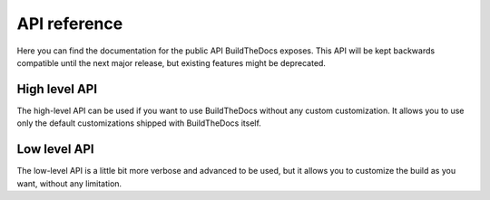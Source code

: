 .. Copyright (c) 2015 Pietro Albini <pietro@pietroalbini.io>
   Released under the CC-BY 4.0 International license

.. _api:

=============
API reference
=============

Here you can find the documentation for the public API BuildTheDocs exposes.
This API will be kept backwards compatible until the next major release, but
existing features might be deprecated.

.. _api-high:

High level API
==============

The high-level API can be used if you want to use BuildTheDocs without any
custom customization. It allows you to use only the default customizations
shipped with BuildTheDocs itself.

.. py:function:: buildthedocs.build(config, [*versions, output="build"])

   Execute the build process as if it was done thorught the commad line. It
   accepts as ``config`` both a YAML file path or a dict. You may specify
   which versions to build passing them as arguments, but if you don't provide
   any of these all versions will be builded. You can also customize which
   output directory you want to use.

   :param str config: Path to the YAML configuration file
   :param str \*versions: All the versions you want to build (everyone if
                          omitted)
   :param str build: The output directory (default ``build/``)

.. _api-low:

Low level API
=============

The low-level API is a little bit more verbose and advanced to be used, but it
allows you to customize the build as you want, without any limitation.

.. py:class:: buildthedocs.Builder(config, output)

   The Builder class is the one which configures new builder processes. If you
   want to have better control of the build, you should use this.

   It requires a dict containing the configuration, and an output directory.
   It doesn't also automatically parse YAML files, you should do that by
   yourself.

   :param dict config: The build configuration (already parsed)
   :param str output: The output directory

   .. py:method:: register_source_provider(name, provider)

      Register a new source provider, as explained in the
      ":ref:`source-providers-custom`" charapter of the documentation.

      It requires the name of the provider and the callable provider.
      It raises a ``NameError`` if a provider with the same name was already
      registered.

      :param str name: The name of the source provider
      :param callable provider: The provider you want to register

   .. py:method:: build(\*versions)

      Execute a build of the passed versions. If you don't provide any version
      all the existing versions will be builded. You can call this method all
      the times you want.

      :param str \*versions: The versions you want to build (everyone if
                             omitted)

.. py:class:: buildthedocs.BuildProcess(builder, version, details)

   This class implements the actual documentation building process, so if you
   want to hook into it you should subclass this class. To actually customize
   the build behavior, you should read the class source code, and extend the
   build private methods.

   :param buildthedocs.Builder builder: The builder instance
   :param str version: The version you want to build
   :param dict details: The configuration for this specific version

   .. py:method:: execute()

      This method starts the build process and it will call all methods needed
      for the build. Hook here only if you want to add custom methods.
